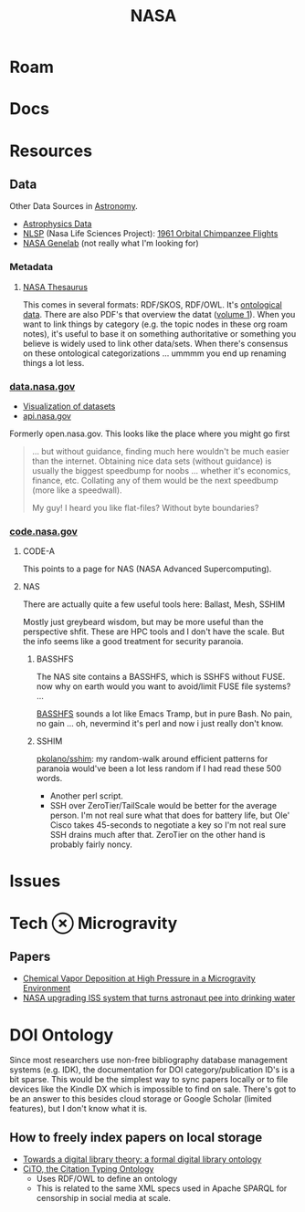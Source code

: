 :PROPERTIES:
:ID:       676fa714-05d2-4422-b23e-1a97637ff161
:END:
#+TITLE: NASA
#+DESCRIPTION: space stuff
#+TAGS:

* Roam
* Docs
* Resources

** Data

Other Data Sources in [[id:8f853c3f-a42c-4d43-8015-a41313fe2d9b][Astronomy]].

+ [[https://science.data.nasa.gov/astrophysics-data/][Astrophysics Data]]
+ [[https://nlsp.nasa.gov/explore/][NLSP]] (Nasa Life Sciences Project): [[https://nlsp.nasa.gov/view/lsdapub/lsda_experiment/50256716-9cec-5390-abb1-893df24cc3f8][1961 Orbital Chimpanzee Flights]]
+ [[https://visualization.genelab.nasa.gov/data/][NASA Genelab]] (not really what I'm looking for)

*** Metadata
**** [[https://www.sti.nasa.gov/nasa-thesaurus/#.XKttRUN7lZI][NASA Thesaurus]]

This comes in several formats: RDF/SKOS, RDF/OWL. It's [[id:bb8bbe7c-6d49-4088-9161-2ae2edb4abd6][ontological data]]. There
are also PDF's that overview the datat ([[https://www.sti.nasa.gov/docs/thesaurus/thesaurus-vol-1.pdf][volume 1]]). When you want to link things
by category (e.g. the topic nodes in these org roam notes), it's useful to base
it on something authoritative or something you believe is widely used to link
other data/sets. When there's consensus on these ontological categorizations
... ummmm you end up renaming things a lot less.

*** [[https://data.nasa.gov][data.nasa.gov]]

+ [[https://data.nasa.gov/data_visualizations.html][Visualization of datasets]]
+ [[https://api.nasa.gov][api.nasa.gov]]

Formerly open.nasa.gov. This looks like the place where you might go first

#+begin_quote
... but without guidance, finding much here wouldn't be much easier than the
internet. Obtaining nice data sets (without guidance) is usually the biggest
speedbump for noobs ... whether it's economics, finance, etc. Collating any of
them would be the next speedbump (more like a speedwall).

My guy! I heard you like flat-files? Without byte boundaries?
#+end_quote

*** [[https://code.nasa.gov][code.nasa.gov]]

**** CODE-A

This points to a page for NAS (NASA Advanced Supercomputing).

**** NAS

There are actually quite a few useful tools here: Ballast, Mesh, SSHIM

Mostly just greybeard wisdom, but may be more useful than the perspective
shfit. These are HPC tools and I don't have the scale. But the info seems like a
good treatment for security paranoia.

***** BASSHFS

The NAS site contains a BASSHFS, which is SSHFS without FUSE. now why on earth
would you want to avoid/limit FUSE file systems?  ...

[[https://github.com/pkolano/basshfs/blob/master/basshfs][BASSHFS]] sounds a lot like Emacs Tramp, but in pure Bash. No pain, no gain
... oh, nevermind it's perl and now i just really don't know.

***** SSHIM

[[https://github.com/pkolano/sshim][pkolano/sshim]]: my random-walk around efficient patterns for paranoia would've
been a lot less random if I had read these 500 words.

+ Another perl script.
+ SSH over ZeroTier/TailScale would be better for the average person. I'm not
  real sure what that does for battery life, but Ole' Cisco takes 45-seconds to
  negotiate a key so I'm not real sure SSH drains much after that. ZeroTier on
  the other hand is probably fairly noncy.

* Issues


* Tech $\otimes$ Microgravity

** Papers
+ [[https://ntrs.nasa.gov/api/citations/19990040250/downloads/19990040250.pdf][Chemical Vapor Deposition at High Pressure in a Microgravity Environment]]
+ [[https://www.cnet.com/science/nasa-upgrading-iss-system-that-turns-astronaut-pee-into-drinking-water/][NASA upgrading ISS system that turns astronaut pee into drinking water]]

* DOI Ontology

Since most researchers use non-free bibliography database management systems
(e.g. IDK), the documentation for DOI category/publication ID's is a bit sparse.
This would be the simplest way to sync papers locally or to file devices like
the Kindle DX which is impossible to find on sale. There's got to be an answer
to this besides cloud storage or Google Scholar (limited features), but I don't
know what it is.

** How to freely index papers on local storage
+ [[https://link.springer.com/article/10.1007/s00799-008-0033-1][Towards a digital library theory: a formal digital library ontology]]
+ [[https://link.springer.com/article/10.1186/2041-1480-1-S1-S6][CiTO, the Citation Typing Ontology]]
  - Uses RDF/OWL to define an ontology
  - This is related to the same XML specs used in Apache SPARQL for censorship
    in social media at scale.
